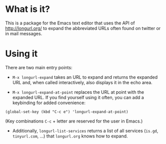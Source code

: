 * What is it?

This is a package for the Emacs text editor that uses the API of
http://longurl.org/ to expand the abbreviated URLs often found on
twitter or in mail messages.  

* Using it
 
There are two main entry points:
 
- =M-x longurl-expand= takes an URL to expand and returns the expanded
  URL and, when called interactively, also displays it in the echo area.
 
- =M-x longurl-expand-at-point= replaces the URL at point with the
  expanded URL.  If you find yourself using it often, you can add a
  keybinding for added convenience:

: (global-set-key (kbd "C-c e") 'longurl-expand-at-point)

  (Key combinations =C-c= + letter are reserved for the user in Emacs.)
 
- Additionally, =longurl-list-services= returns a list of all services
  (=is.gd=, =tinyurl.com=, ...) that =longurl.org= knows how to expand.

